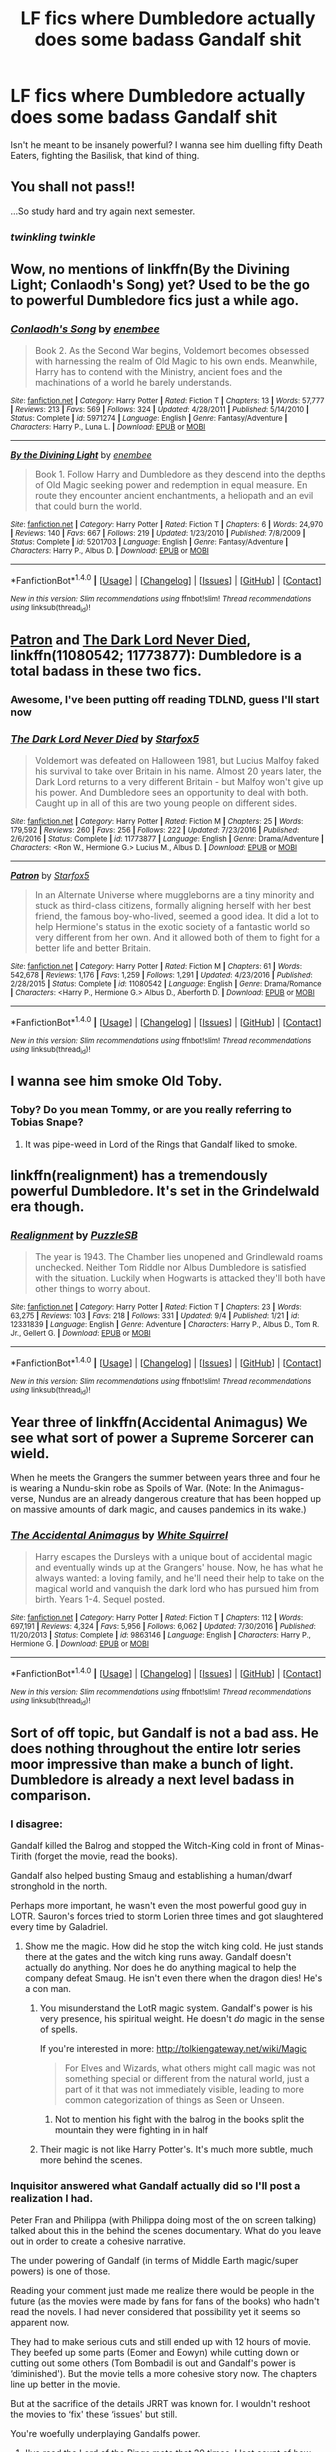 #+TITLE: LF fics where Dumbledore actually does some badass Gandalf shit

* LF fics where Dumbledore actually does some badass Gandalf shit
:PROPERTIES:
:Author: Troutfucker5000
:Score: 35
:DateUnix: 1510537908.0
:DateShort: 2017-Nov-13
:FlairText: Request
:END:
Isn't he meant to be insanely powerful? I wanna see him duelling fifty Death Eaters, fighting the Basilisk, that kind of thing.


** You shall not pass!!

...So study hard and try again next semester.
:PROPERTIES:
:Author: Avaday_Daydream
:Score: 49
:DateUnix: 1510550405.0
:DateShort: 2017-Nov-13
:END:

*** /twinkling twinkle/
:PROPERTIES:
:Author: kontad
:Score: 10
:DateUnix: 1510583509.0
:DateShort: 2017-Nov-13
:END:


** Wow, no mentions of linkffn(By the Divining Light; Conlaodh's Song) yet? Used to be the go to powerful Dumbledore fics just a while ago.
:PROPERTIES:
:Author: A2i9
:Score: 18
:DateUnix: 1510544979.0
:DateShort: 2017-Nov-13
:END:

*** [[http://www.fanfiction.net/s/5971274/1/][*/Conlaodh's Song/*]] by [[https://www.fanfiction.net/u/980211/enembee][/enembee/]]

#+begin_quote
  Book 2. As the Second War begins, Voldemort becomes obsessed with harnessing the realm of Old Magic to his own ends. Meanwhile, Harry has to contend with the Ministry, ancient foes and the machinations of a world he barely understands.
#+end_quote

^{/Site/: [[http://www.fanfiction.net/][fanfiction.net]] *|* /Category/: Harry Potter *|* /Rated/: Fiction T *|* /Chapters/: 13 *|* /Words/: 57,777 *|* /Reviews/: 213 *|* /Favs/: 569 *|* /Follows/: 324 *|* /Updated/: 4/28/2011 *|* /Published/: 5/14/2010 *|* /Status/: Complete *|* /id/: 5971274 *|* /Language/: English *|* /Genre/: Fantasy/Adventure *|* /Characters/: Harry P., Luna L. *|* /Download/: [[http://www.ff2ebook.com/old/ffn-bot/index.php?id=5971274&source=ff&filetype=epub][EPUB]] or [[http://www.ff2ebook.com/old/ffn-bot/index.php?id=5971274&source=ff&filetype=mobi][MOBI]]}

--------------

[[http://www.fanfiction.net/s/5201703/1/][*/By the Divining Light/*]] by [[https://www.fanfiction.net/u/980211/enembee][/enembee/]]

#+begin_quote
  Book 1. Follow Harry and Dumbledore as they descend into the depths of Old Magic seeking power and redemption in equal measure. En route they encounter ancient enchantments, a heliopath and an evil that could burn the world.
#+end_quote

^{/Site/: [[http://www.fanfiction.net/][fanfiction.net]] *|* /Category/: Harry Potter *|* /Rated/: Fiction T *|* /Chapters/: 6 *|* /Words/: 24,970 *|* /Reviews/: 140 *|* /Favs/: 667 *|* /Follows/: 219 *|* /Updated/: 1/23/2010 *|* /Published/: 7/8/2009 *|* /Status/: Complete *|* /id/: 5201703 *|* /Language/: English *|* /Genre/: Fantasy/Adventure *|* /Characters/: Harry P., Albus D. *|* /Download/: [[http://www.ff2ebook.com/old/ffn-bot/index.php?id=5201703&source=ff&filetype=epub][EPUB]] or [[http://www.ff2ebook.com/old/ffn-bot/index.php?id=5201703&source=ff&filetype=mobi][MOBI]]}

--------------

*FanfictionBot*^{1.4.0} *|* [[[https://github.com/tusing/reddit-ffn-bot/wiki/Usage][Usage]]] | [[[https://github.com/tusing/reddit-ffn-bot/wiki/Changelog][Changelog]]] | [[[https://github.com/tusing/reddit-ffn-bot/issues/][Issues]]] | [[[https://github.com/tusing/reddit-ffn-bot/][GitHub]]] | [[[https://www.reddit.com/message/compose?to=tusing][Contact]]]

^{/New in this version: Slim recommendations using/ ffnbot!slim! /Thread recommendations using/ linksub(thread_id)!}
:PROPERTIES:
:Author: FanfictionBot
:Score: 2
:DateUnix: 1510545003.0
:DateShort: 2017-Nov-13
:END:


** [[https://m.fanfiction.net/s/11080542/1/][Patron]] and [[https://m.fanfiction.net/s/11773877/1/][The Dark Lord Never Died]], linkffn(11080542; 11773877): Dumbledore is a total badass in these two fics.
:PROPERTIES:
:Author: InquisitorCOC
:Score: 11
:DateUnix: 1510538803.0
:DateShort: 2017-Nov-13
:END:

*** Awesome, I've been putting off reading TDLND, guess I'll start now
:PROPERTIES:
:Author: Troutfucker5000
:Score: 6
:DateUnix: 1510539263.0
:DateShort: 2017-Nov-13
:END:


*** [[http://www.fanfiction.net/s/11773877/1/][*/The Dark Lord Never Died/*]] by [[https://www.fanfiction.net/u/2548648/Starfox5][/Starfox5/]]

#+begin_quote
  Voldemort was defeated on Halloween 1981, but Lucius Malfoy faked his survival to take over Britain in his name. Almost 20 years later, the Dark Lord returns to a very different Britain - but Malfoy won't give up his power. And Dumbledore sees an opportunity to deal with both. Caught up in all of this are two young people on different sides.
#+end_quote

^{/Site/: [[http://www.fanfiction.net/][fanfiction.net]] *|* /Category/: Harry Potter *|* /Rated/: Fiction M *|* /Chapters/: 25 *|* /Words/: 179,592 *|* /Reviews/: 260 *|* /Favs/: 256 *|* /Follows/: 222 *|* /Updated/: 7/23/2016 *|* /Published/: 2/6/2016 *|* /Status/: Complete *|* /id/: 11773877 *|* /Language/: English *|* /Genre/: Drama/Adventure *|* /Characters/: <Ron W., Hermione G.> Lucius M., Albus D. *|* /Download/: [[http://www.ff2ebook.com/old/ffn-bot/index.php?id=11773877&source=ff&filetype=epub][EPUB]] or [[http://www.ff2ebook.com/old/ffn-bot/index.php?id=11773877&source=ff&filetype=mobi][MOBI]]}

--------------

[[http://www.fanfiction.net/s/11080542/1/][*/Patron/*]] by [[https://www.fanfiction.net/u/2548648/Starfox5][/Starfox5/]]

#+begin_quote
  In an Alternate Universe where muggleborns are a tiny minority and stuck as third-class citizens, formally aligning herself with her best friend, the famous boy-who-lived, seemed a good idea. It did a lot to help Hermione's status in the exotic society of a fantastic world so very different from her own. And it allowed both of them to fight for a better life and better Britain.
#+end_quote

^{/Site/: [[http://www.fanfiction.net/][fanfiction.net]] *|* /Category/: Harry Potter *|* /Rated/: Fiction M *|* /Chapters/: 61 *|* /Words/: 542,678 *|* /Reviews/: 1,176 *|* /Favs/: 1,259 *|* /Follows/: 1,291 *|* /Updated/: 4/23/2016 *|* /Published/: 2/28/2015 *|* /Status/: Complete *|* /id/: 11080542 *|* /Language/: English *|* /Genre/: Drama/Romance *|* /Characters/: <Harry P., Hermione G.> Albus D., Aberforth D. *|* /Download/: [[http://www.ff2ebook.com/old/ffn-bot/index.php?id=11080542&source=ff&filetype=epub][EPUB]] or [[http://www.ff2ebook.com/old/ffn-bot/index.php?id=11080542&source=ff&filetype=mobi][MOBI]]}

--------------

*FanfictionBot*^{1.4.0} *|* [[[https://github.com/tusing/reddit-ffn-bot/wiki/Usage][Usage]]] | [[[https://github.com/tusing/reddit-ffn-bot/wiki/Changelog][Changelog]]] | [[[https://github.com/tusing/reddit-ffn-bot/issues/][Issues]]] | [[[https://github.com/tusing/reddit-ffn-bot/][GitHub]]] | [[[https://www.reddit.com/message/compose?to=tusing][Contact]]]

^{/New in this version: Slim recommendations using/ ffnbot!slim! /Thread recommendations using/ linksub(thread_id)!}
:PROPERTIES:
:Author: FanfictionBot
:Score: 2
:DateUnix: 1510538811.0
:DateShort: 2017-Nov-13
:END:


** I wanna see him smoke Old Toby.
:PROPERTIES:
:Author: Sciny
:Score: 3
:DateUnix: 1510602944.0
:DateShort: 2017-Nov-13
:END:

*** Toby? Do you mean Tommy, or are you really referring to Tobias Snape?
:PROPERTIES:
:Author: SnowingSilently
:Score: 2
:DateUnix: 1510631422.0
:DateShort: 2017-Nov-14
:END:

**** It was pipe-weed in Lord of the Rings that Gandalf liked to smoke.
:PROPERTIES:
:Author: Sciny
:Score: 2
:DateUnix: 1510653703.0
:DateShort: 2017-Nov-14
:END:


** linkffn(realignment) has a tremendously powerful Dumbledore. It's set in the Grindelwald era though.
:PROPERTIES:
:Score: 3
:DateUnix: 1510669207.0
:DateShort: 2017-Nov-14
:END:

*** [[http://www.fanfiction.net/s/12331839/1/][*/Realignment/*]] by [[https://www.fanfiction.net/u/5057319/PuzzleSB][/PuzzleSB/]]

#+begin_quote
  The year is 1943. The Chamber lies unopened and Grindlewald roams unchecked. Neither Tom Riddle nor Albus Dumbledore is satisfied with the situation. Luckily when Hogwarts is attacked they'll both have other things to worry about.
#+end_quote

^{/Site/: [[http://www.fanfiction.net/][fanfiction.net]] *|* /Category/: Harry Potter *|* /Rated/: Fiction T *|* /Chapters/: 23 *|* /Words/: 63,275 *|* /Reviews/: 103 *|* /Favs/: 218 *|* /Follows/: 331 *|* /Updated/: 9/4 *|* /Published/: 1/21 *|* /id/: 12331839 *|* /Language/: English *|* /Genre/: Adventure *|* /Characters/: Harry P., Albus D., Tom R. Jr., Gellert G. *|* /Download/: [[http://www.ff2ebook.com/old/ffn-bot/index.php?id=12331839&source=ff&filetype=epub][EPUB]] or [[http://www.ff2ebook.com/old/ffn-bot/index.php?id=12331839&source=ff&filetype=mobi][MOBI]]}

--------------

*FanfictionBot*^{1.4.0} *|* [[[https://github.com/tusing/reddit-ffn-bot/wiki/Usage][Usage]]] | [[[https://github.com/tusing/reddit-ffn-bot/wiki/Changelog][Changelog]]] | [[[https://github.com/tusing/reddit-ffn-bot/issues/][Issues]]] | [[[https://github.com/tusing/reddit-ffn-bot/][GitHub]]] | [[[https://www.reddit.com/message/compose?to=tusing][Contact]]]

^{/New in this version: Slim recommendations using/ ffnbot!slim! /Thread recommendations using/ linksub(thread_id)!}
:PROPERTIES:
:Author: FanfictionBot
:Score: 2
:DateUnix: 1510669238.0
:DateShort: 2017-Nov-14
:END:


** Year three of linkffn(Accidental Animagus) We see what sort of power a Supreme Sorcerer can wield.

When he meets the Grangers the summer between years three and four he is wearing a Nundu-skin robe as Spoils of War. (Note: In the Animagus-verse, Nundus are an already dangerous creature that has been hopped up on massive amounts of dark magic, and causes pandemics in its wake.)
:PROPERTIES:
:Author: Jahoan
:Score: 2
:DateUnix: 1510559241.0
:DateShort: 2017-Nov-13
:END:

*** [[http://www.fanfiction.net/s/9863146/1/][*/The Accidental Animagus/*]] by [[https://www.fanfiction.net/u/5339762/White-Squirrel][/White Squirrel/]]

#+begin_quote
  Harry escapes the Dursleys with a unique bout of accidental magic and eventually winds up at the Grangers' house. Now, he has what he always wanted: a loving family, and he'll need their help to take on the magical world and vanquish the dark lord who has pursued him from birth. Years 1-4. Sequel posted.
#+end_quote

^{/Site/: [[http://www.fanfiction.net/][fanfiction.net]] *|* /Category/: Harry Potter *|* /Rated/: Fiction T *|* /Chapters/: 112 *|* /Words/: 697,191 *|* /Reviews/: 4,324 *|* /Favs/: 5,956 *|* /Follows/: 6,062 *|* /Updated/: 7/30/2016 *|* /Published/: 11/20/2013 *|* /Status/: Complete *|* /id/: 9863146 *|* /Language/: English *|* /Characters/: Harry P., Hermione G. *|* /Download/: [[http://www.ff2ebook.com/old/ffn-bot/index.php?id=9863146&source=ff&filetype=epub][EPUB]] or [[http://www.ff2ebook.com/old/ffn-bot/index.php?id=9863146&source=ff&filetype=mobi][MOBI]]}

--------------

*FanfictionBot*^{1.4.0} *|* [[[https://github.com/tusing/reddit-ffn-bot/wiki/Usage][Usage]]] | [[[https://github.com/tusing/reddit-ffn-bot/wiki/Changelog][Changelog]]] | [[[https://github.com/tusing/reddit-ffn-bot/issues/][Issues]]] | [[[https://github.com/tusing/reddit-ffn-bot/][GitHub]]] | [[[https://www.reddit.com/message/compose?to=tusing][Contact]]]

^{/New in this version: Slim recommendations using/ ffnbot!slim! /Thread recommendations using/ linksub(thread_id)!}
:PROPERTIES:
:Author: FanfictionBot
:Score: 1
:DateUnix: 1510559249.0
:DateShort: 2017-Nov-13
:END:


** Sort of off topic, but Gandalf is not a bad ass. He does nothing throughout the entire lotr series moor impressive than make a bunch of light. Dumbledore is already a next level badass in comparison.
:PROPERTIES:
:Author: LeisureSuiteLarry
:Score: -13
:DateUnix: 1510547296.0
:DateShort: 2017-Nov-13
:END:

*** I disagree:

Gandalf killed the Balrog and stopped the Witch-King cold in front of Minas-Tirith (forget the movie, read the books).

Gandalf also helped busting Smaug and establishing a human/dwarf stronghold in the north.

Perhaps more important, he wasn't even the most powerful good guy in LOTR. Sauron's forces tried to storm Lorien three times and got slaughtered every time by Galadriel.
:PROPERTIES:
:Author: InquisitorCOC
:Score: 22
:DateUnix: 1510547807.0
:DateShort: 2017-Nov-13
:END:

**** Show me the magic. How did he stop the witch king cold. He just stands there at the gates and the witch king runs away. Gandalf doesn't actually do anything. Nor does he do anything magical to help the company defeat Smaug. He isn't even there when the dragon dies! He's a con man.
:PROPERTIES:
:Author: LeisureSuiteLarry
:Score: -10
:DateUnix: 1510553871.0
:DateShort: 2017-Nov-13
:END:

***** You misunderstand the LotR magic system. Gandalf's power is his very presence, his spiritual weight. He doesn't /do/ magic in the sense of spells.

If you're interested in more: [[http://tolkiengateway.net/wiki/Magic]]

#+begin_quote
  For Elves and Wizards, what others might call magic was not something special or different from the natural world, just a part of it that was not immediately visible, leading to more common categorization of things as Seen or Unseen.
#+end_quote
:PROPERTIES:
:Author: Taure
:Score: 16
:DateUnix: 1510561089.0
:DateShort: 2017-Nov-13
:END:

****** Not to mention his fight with the balrog in the books split the mountain they were fighting in in half
:PROPERTIES:
:Author: flingerdinger
:Score: 4
:DateUnix: 1510722244.0
:DateShort: 2017-Nov-15
:END:


***** Their magic is not like Harry Potter's. It's much more subtle, much more behind the scenes.
:PROPERTIES:
:Author: AutumnSouls
:Score: 4
:DateUnix: 1510596865.0
:DateShort: 2017-Nov-13
:END:


*** Inquisitor answered what Gandalf actually did so I'll post a realization I had.

Peter Fran and Philippa (with Philippa doing most of the on screen talking) talked about this in the behind the scenes documentary. What do you leave out in order to create a cohesive narrative.

The under powering of Gandalf (in terms of Middle Earth magic/super powers) is one of those.

Reading your comment just made me realize there would be people in the future (as the movies were made by fans for fans of the books) who hadn't read the novels. I had never considered that possibility yet it seems so apparent now.

They had to make serious cuts and still ended up with 12 hours of movie. They beefed up some parts (Eomer and Eowyn) while cutting down or cutting out some others (Tom Bombadil is out and Gandalf's power is ‘diminished'). But the movie tells a more cohesive story now. The chapters line up better in the movie.

But at the sacrifice of the details JRRT was known for. I wouldn't reshoot the movies to ‘fix' these ‘issues' but still.

You're woefully underplaying Gandalfs power.
:PROPERTIES:
:Author: LothartheDestroyer
:Score: 10
:DateUnix: 1510550197.0
:DateShort: 2017-Nov-13
:END:

**** I've read the Lord of the Rings mote that 20 times. I lost count of how many a decade ago. Gandalf never does single thing "on screen" to warrant netting considered a magical bad ass. He "threw down the balrog", but he only talks about it in general terms and it's not shown. He runs the witch king off from the gates of Minas Tirith, but what did he actually do? Gandalf is a con man.
:PROPERTIES:
:Author: LeisureSuiteLarry
:Score: -9
:DateUnix: 1510553718.0
:DateShort: 2017-Nov-13
:END:

***** Just because it isn't shown doesn't mean he's not a badass. Dumbledore was still looked at as a badass well before we see it in Order of the Phoenix. We don't see him duel Grindelwald, and he rarely ever shows off his power, but it's still established that he's the greatest sorcerer in the world.
:PROPERTIES:
:Author: AutumnSouls
:Score: 4
:DateUnix: 1510596989.0
:DateShort: 2017-Nov-13
:END:
